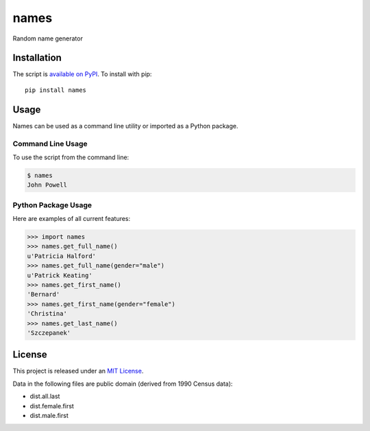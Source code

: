 names
=====

.. image:: https://secure.travis-ci.org/treyhunner/names.png?branch=master
   :target: http://travis-ci.org/treyhunner/names
.. image:: https://coveralls.io/repos/treyhunner/names/badge.png?branch=master
   :target: https://coveralls.io/r/treyhunner/names
.. image:: https://pypip.in/v/names/badge.png
   :target: https://crate.io/packages/names
.. image:: https://pypip.in/d/names/badge.png
   :target: https://crate.io/packages/names

Random name generator


Installation
------------

The script is `available on PyPI`_.  To install with pip::

    pip install names


Usage
-----

Names can be used as a command line utility or imported as a Python package.

Command Line Usage
~~~~~~~~~~~~~~~~~~
To use the script from the command line:

.. code-block:: bash

    $ names
    John Powell

Python Package Usage
~~~~~~~~~~~~~~~~~~~~
Here are examples of all current features:

.. code-block:: pycon

    >>> import names
    >>> names.get_full_name()
    u'Patricia Halford'
    >>> names.get_full_name(gender="male")
    u'Patrick Keating'
    >>> names.get_first_name()
    'Bernard'
    >>> names.get_first_name(gender="female")
    'Christina'
    >>> names.get_last_name()
    'Szczepanek'


License
-------

This project is released under an `MIT License`_.

Data in the following files are public domain (derived from 1990 Census data):

- dist.all.last
- dist.female.first
- dist.male.first

.. _mit license: http://th.mit-license.org/2013
.. _available on PyPI: http://pypi.python.org/pypi/names/

